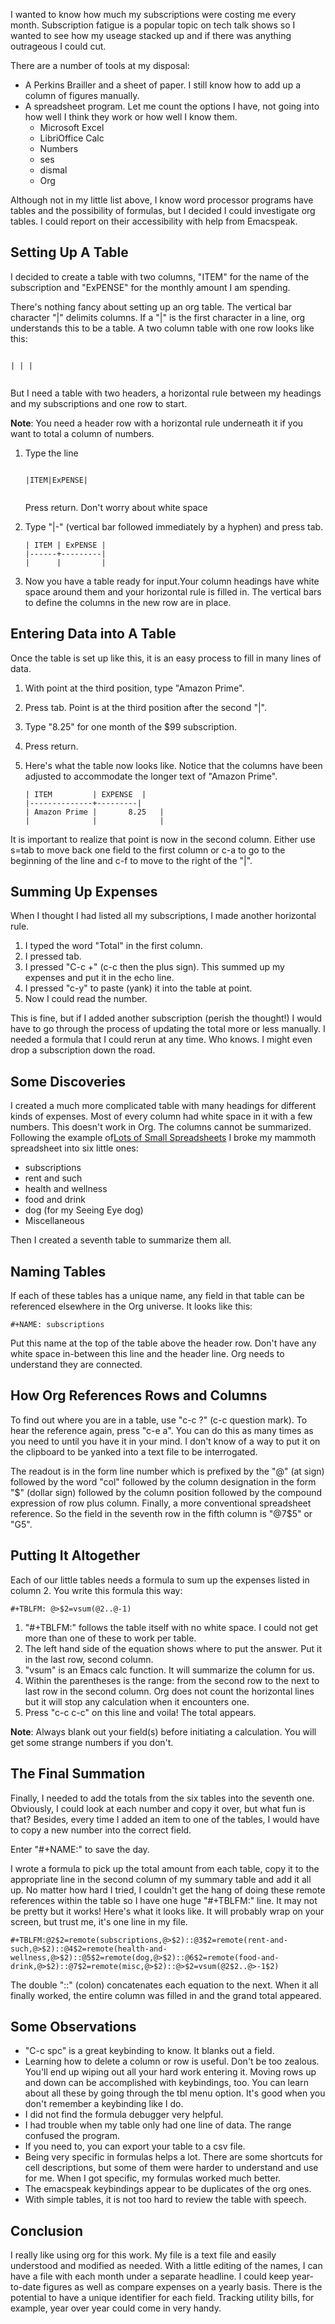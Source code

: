 #+BEGIN_COMMENT
.. title: Using Tables in Orgmode with Emacspeak
.. slug: using-tables-in-orgmode-with-emacspeak
.. date: 2019-08-27
#+END_COMMENT

I wanted to know how much my subscriptions were costing me every
month. Subscription fatigue is a popular topic on tech talk shows so I
wanted to see how my useage stacked up and if there was anything
outrageous I could cut.

There are a number of tools at my disposal:

- A Perkins Brailler and a sheet of paper. I still know how to add up
  a column of figures manually.
- A spreadsheet program. Let me count the options I have, not going
  into how well I think they work or how well I know them.
  + Microsoft Excel
  + LibriOffice Calc
  + Numbers
  + ses
  + dismal
  + Org

Although not in my little list above, I know word processor programs
have tables and the possibility of formulas, but I decided I could
investigate org tables. I could report on their accessibility with help from Emacspeak.

** Setting Up A Table

I decided to create a table with two columns, "ITEM" for the name of
the subscription and "ExPENSE" for the monthly amount I am
spending.

There's nothing fancy about setting up an org table. The vertical bar
character "|" delimits columns. If a "|" is the first character in a
line, org understands this to be a table. A two column table with one
row looks like this:

#+BEGIN_EXAMPLE

| | |

#+END_EXAMPLE

But I need a table with two headers, a horizontal rule between my
headings and my subscriptions and one row to start.

*Note*: You need a header row with a horizontal rule underneath it   if you want to total a column of numbers.

1. Type the line
   #+BEGIN_EXAMPLE

   |ITEM|ExPENSE|

   #+END_EXAMPLE

   Press return. Don't worry about white space
2. Type "|-" (vertical bar followed immediately by a hyphen) and press
   tab.

   #+BEGIN_EXAMPLE
   | ITEM | ExPENSE |
   |------+---------|
   |      |         |
   #+END_EXAMPLE

3. Now you have a table ready for input.Your column headings have
   white space around them and your horizontal rule is filled in. The
   vertical bars to define the columns in the new row are in place. 

** Entering Data into A Table

Once the table is set up like this, it is an easy process to fill in many lines of data.

1. With point at the third position, type "Amazon Prime".
2. Press tab. Point is at the third position after the second "|".
3. Type "8.25" for one month of the $99 subscription.
4. Press return.
5. Here's what the table now looks like. Notice that the columns have
   been adjusted to accommodate the longer text of "Amazon Prime".

   #+BEGIN_EXAMPLE
   | ITEM         | EXPENSE  |
   |--------------+---------|
   | Amazon Prime |       8.25   |
   |              |              |
   #+END_EXAMPLE
It is important to realize that point is now in the second column.
Either use s=tab to move back one field to the first column or c-a to
go to the beginning of the line and c-f to move to the right of the "|".

** Summing Up Expenses

When I thought I had listed all my subscriptions, I made another
horizontal rule.

1. I typed the word "Total" in the first column.
2. I pressed tab.
3. I pressed "C-c +" (c-c then the plus sign). This summed up my
   expenses and put it in the echo line.
4. I pressed "c-y" to paste (yank) it into the table at point.
5. Now I could read the number.

This is fine, but if I added another subscription (perish the
thought!) I would have to go through the process of updating the total
more or less manually. I needed a formula that I could rerun at any
time. Who knows. I might even drop a subscription down the road.

** Some Discoveries

I created a much more complicated table with many headings for
different kinds of expenses. Most of every column had white space in
it with a few numbers. This doesn't work in Org. The columns cannot be
summarized. Following the example of[[http://www.howardism.org/Technical/Emacs/spreadsheet.html][Lots of Small Spreadsheets]] I broke
my mammoth spreadsheet into six little ones:

- subscriptions
- rent and such
- health and wellness
- food and drink
- dog (for my Seeing Eye dog)
- Miscellaneous
 
Then I created a seventh table to summarize them all.

** Naming Tables

If each of these tables has a unique name, any field in that table can be
referenced elsewhere in the Org universe. It looks like this:

#+BEGIN_EXAMPLE
#+NAME: subscriptions
#+END_EXAMPLE

Put this name at the top of the table above the header row. Don't have
any white space in-between this line and the header line. Org needs to
understand they are connected.

** How Org References Rows and Columns

To find out where you are in a table, use "c-c ?" (c-c question mark).
To hear the reference again, press "c-e a". You can do this as many
times as you need to until you have it in your mind. I don't know of a
way to put it on the clipboard to be yanked into a text file to be
interrogated.

The readout is in the form line number which is prefixed by the "@" (at sign) followed by the
word "col" followed by the column designation in the form "$" (dollar
sign) followed by the column position followed by the compound
expression of row plus column. Finally, a more conventional
spreadsheet reference. So the field in the seventh row in the fifth column is "@7$5" or "G5".

** Putting It Altogether

Each of our little tables needs a formula to sum up the expenses
listed in column 2. You write this formula this way:

#+BEGIN_EXAMPLE
#+TBLFM: @>$2=vsum(@2..@-1)
 #+END_EXAMPLE

1. "#+TBLFM:" follows the table itself with no white space. I could
   not get more than one of these to work per table.
2. The left hand side of the equation shows where to put the answer.
   Put it in the last row, second column.
3. "vsum" is an Emacs calc function. It will summarize the column for us.
4. Within the parentheses is the range: from the second row to the
   next to last row in the second column. Org does not count the
   horizontal lines but it will stop any calculation when it
   encounters one.
5. Press "c-c c-c" on this line and voila! The total appears.

*Note*: Always blank out your field(s) before initiating a
calculation. You will get some strange numbers if you don't.

** The Final Summation

Finally, I needed to add the totals from the six tables into
the seventh one. Obviously, I could look at each number and copy it over,
but what fun is that? Besides, every time I added an item to one of
the tables, I would have to copy a new number into the correct field.

Enter "#+NAME:" to save the day.

I wrote a formula to pick up the total amount from each table, copy it
to the appropriate line in the second column of my summary table and
add it all up. No matter how hard I tried, I couldn't get the hang of
doing these remote references within the table so I have one huge
"#+TBLFM:" line. It may not be pretty but it works! Here's what it
looks like. It will probably wrap on your screen, but trust me, it's
one line in my file.

#+BEGIN_EXAMPLE
#+TBLFM:@2$2=remote(subscriptions,@>$2)::@3$2=remote(rent-and-such,@>$2)::@4$2=remote(health-and-wellness,@>$2)::@5$2=remote(dog,@>$2)::@6$2=remote(food-and-drink,@>$2)::@7$2=remote(misc,@>$2)::@>$2=vsum(@2$2..@>-1$2)
#+END_EXAMPLE

The double "::" (colon) concatenates each equation to the next. When it
all finally worked, the entire column was filled in and the grand
total appeared. 

** Some Observations

- "C-c spc" is a great keybinding to know. It blanks out a field.
- Learning how to delete a column or row is useful. Don't be too
  zealous. You'll end up wiping out all your hard work entering it.
  Moving rows up and down can be accomplished with keybindings, too.
  You can learn about all these by going through the tbl menu option. It's good when you don't remember a keybinding like I do.
- I did not find the formula debugger very helpful.
- I had trouble when my table only had one line of data. The range
  confused the program.
- If you need to, you can export your table to a csv file.
- Being very specific in formulas helps a lot. There are some
  shortcuts for cell descriptions, but some of them were harder to
  understand and use for me. When I got specific, my formulas worked
  much better.
- The emacspeak keybindings appear to be duplicates of the org ones.
- With simple tables, it is not too hard to review the table with speech. 

** Conclusion

I really like using org for this work. My file is a text file and
easily understood and modified as needed. With a little editing of the
names, I can have a file with each month under a separate headline. I
could keep year-to-date figures as well as compare expenses on a
yearly basis. There is the potential to have a unique identifier for each field.
Tracking utility bills, for example, year over year could come in very handy. 

